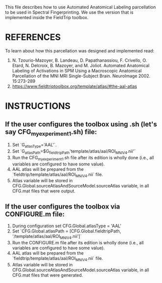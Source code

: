 This file describes how to use Automated Anatomical Labeling parcellation to be used in Spectral Fingerprinting. We use the version that is implemented inside the FieldTrip toolbox.

* REFERENCES 
To learn about how this parcellation was designed and implemented read:

1. N. Tzourio-Mazoyer, B. Landeau, D. Papathanassiou, F. Crivello, O. Etard, N. Delcroix, B. Mazoyer, and M. Joliot. Automated Anatomical Labeling of Activations in SPM Using a Macroscopic Anatomical Parcellation of the MNI MRI Single-Subject Brain. NeuroImage 2002. 15:273-289
2. https://www.fieldtriptoolbox.org/template/atlas/#the-aal-atlas


* INSTRUCTIONS

** If the user configures the toolbox using .sh (let's say CFG_myexperiment1.sh) file:
 1. Set `G_atlasType='AAL'`.
 2. Set `G_atlasPath=$G_fieldtripPath'template/atlas/aal/ROI_MNI_V4.nii'`
 3. Run the CFG_myexperiment1.sh file after its edition is wholly done (i.e., all variables are configured to have some value).
 4. AAL atlas will be prepared from the `fieldtrip/template/atlas/aal/ROI_MNI_V4.nii` file.
 5. Atlas variable will be stored in CFG.Global.sourceAtlasAndSourceModel.sourceAtlas variable, in all CFG.mat files that were output.


** If the user configures the toolbox via CONFIGURE.m file:
 1. During configuration set CFG.Global.atlasType = 'AAL'
 2. Set `CFG.Global.atlasPath = [CFG.Global.fieldtripPath, '/template/atlas/aal/ROI_MNI_V4.nii']`
 3. Run the CONFIGURE.m file after its edition is wholly done (i.e., all variables are configured to have some value).
 4. AAL atlas will be prepared from the `fieldtrip/template/atlas/aal/ROI_MNI_V4.nii` file.
 5. Atlas variable will be stored in CFG.Global.sourceAtlasAndSourceModel.sourceAtlas variable, in all CFG.mat files that were generated.
